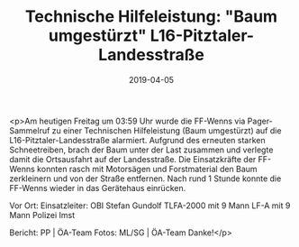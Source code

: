 #+TITLE: Technische Hilfeleistung: "Baum umgestürzt" L16-Pitztaler-Landesstraße
#+DATE: 2019-04-05
#+FACEBOOK_URL: https://facebook.com/ffwenns/posts/2649393801802395

<p>Am heutigen Freitag um 03:59 Uhr wurde die FF-Wenns via Pager-Sammelruf zu einer Technischen Hilfeleistung (Baum umgestürzt) auf die L16-Pitztaler-Landesstraße alarmiert.
Aufgrund des erneuten starken Schneetreiben, brach der Baum unter der Last zusammen und verlegte damit die Ortsausfahrt auf der Landesstraße.
Die Einsatzkräfte der FF-Wenns konnten rasch mit Motorsägen und Forstmaterial den Baum zerkleinern und von der Straße entfernen.
Nach rund 1 Stunde konnte die FF-Wenns wieder in das Gerätehaus einrücken. 

Vor Ort:
Einsatzleiter: OBI Stefan Gundolf
TLFA-2000 mit 9 Mann
LF-A mit 9 Mann
Polizei Imst

Bericht: PP | ÖA-Team
Fotos: ML/SG | ÖA-Team Danke!</p>
